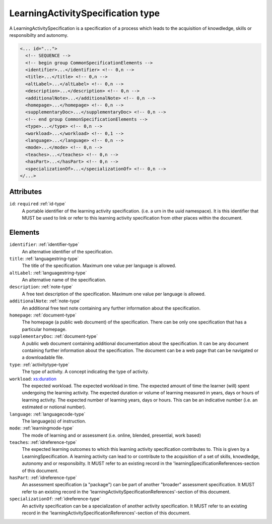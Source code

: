 .. _learningactivityspecification-type:

LearningActivitySpecification type
==================================

A LearningActivitySpecification is a specification of a process which leads to the acquisition of knowdledge, skills or responsibilty and autonomy.

.. code-block:: xml

  <... id="...">
    <!-- SEQUENCE -->
    <!-- begin group CommonSpecificationElements -->
    <identifier>...</identifier> <!-- 0,n -->
    <title>...</title> <!-- 0,n -->
    <altLabel>...</altLabel> <!-- 0,n -->
    <description>...</description> <!-- 0,n -->
    <additionalNote>...</additionalNote> <!-- 0,n -->
    <homepage>...</homepage> <!-- 0,n -->
    <supplementaryDoc>...</supplementaryDoc> <!-- 0,n -->
    <!-- end group CommonSpecificationElements -->
    <type>...</type> <!-- 0,n -->
    <workload>...</workload> <!-- 0,1 -->
    <language>...</language> <!-- 0,n -->
    <mode>...</mode> <!-- 0,n -->
    <teaches>...</teaches> <!-- 0,n -->
    <hasPart>...</hasPart> <!-- 0,n -->
    <specializationOf>...</specializationOf> <!-- 0,n -->
  </...>


Attributes
-----------

``id``: ``required`` :ref:`id-type`
	A portable identifier of the learning activity specification. (i.e. a urn in the uuid namespace). It is this identifier that MUST be used to link or refer to this learning activity specification from other places within the document.


Elements
--------

``identifier``: :ref:`identifier-type`
	An alternative identifier of the specification.

``title``: :ref:`languagestring-type`
	The title of the specification. Maximum one value per language is allowed.

``altLabel``: :ref:`languagestring-type`
	An alternative name of the specification.

``description``: :ref:`note-type`
	A free text description of the specification. Maximum one value per language is allowed.

``additionalNote``: :ref:`note-type`
	An additional free text note containing any further information about the specification.

``homepage``: :ref:`document-type`
	The homepage (a public web document) of the specification. There can be only one specification that has a particular homepage.

``supplementaryDoc``: :ref:`document-type`
	A public web document containing additional documentation about the specification. It can be any document containing further information about the specification. The document can be a web page that can be navigated or a downloadable file.

``type``: :ref:`activitytype-type`
	The type of activity. A concept indicating the type of activity.

``workload``: `xs:duration <https://www.w3.org/TR/xmlschema11-2/#duration>`_
	The expected workload. The expected workload in time. The expected amount of time the learner (will) spent undergoing the learning activity. The expected duration or volume of learning measured in years, days or hours of learning activity. The expected number of learning years, days or hours. This can be an indicative number (i.e. an estimated or notional number).

``language``: :ref:`languagecode-type`
	The language(s) of instruction.

``mode``: :ref:`learningmode-type`
	The mode of learning and or assessment (i.e. online, blended, presential, work based)

``teaches``: :ref:`idreference-type`
	The expected learning outcomes to which this learning activity specification contributes to. This is given by a LearningSpecification. A learning activity can lead to or contribute to the acquisition of a set of skills, knowdledge, autonomy and or responsibilty. It MUST refer to an existing record in the 'learningSpecificationReferences-section of this document.

``hasPart``: :ref:`idreference-type`
	An assessment specification (a "package") can be part of another "broader" assessment specification. It MUST refer to an existing record in the 'learningActivitySpecificationReferences'-section of this document.

``specializationOf``: :ref:`idreference-type`
	An activity specification can be a specialization of another activity specification. It MUST refer to an existing record in the 'learningActivitySpecificationReferences'-section of this document.


